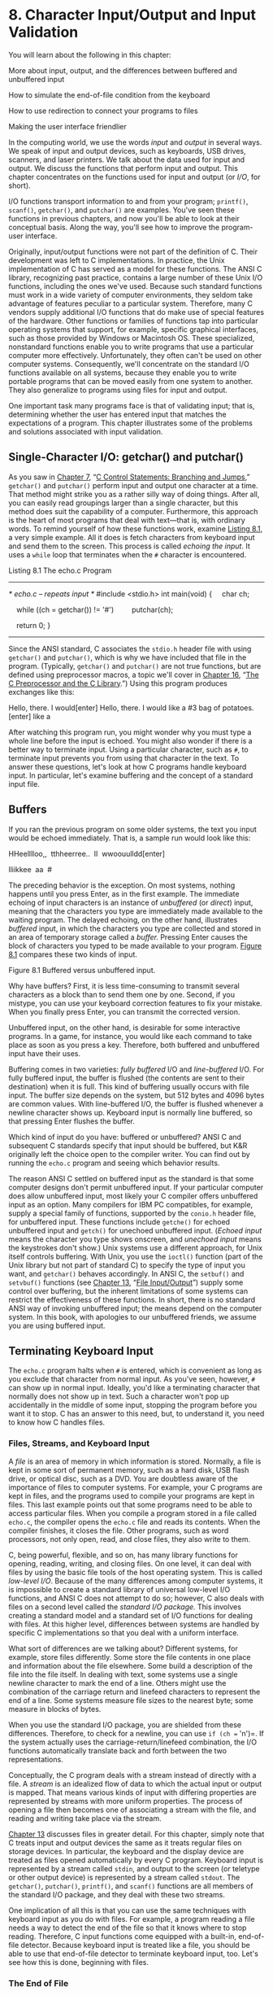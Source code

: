 * 8. Character Input/Output and Input Validation


You will learn about the following in this chapter:

[[file:graphics/squf.jpg]] More about input, output, and the differences between buffered and unbuffered input

[[file:graphics/squf.jpg]] How to simulate the end-of-file condition from the keyboard

[[file:graphics/squf.jpg]] How to use redirection to connect your programs to files

[[file:graphics/squf.jpg]] Making the user interface friendlier

In the computing world, we use the words /input/ and /output/ in several ways. We speak of input and output devices, such as keyboards, USB drives, scanners, and laser printers. We talk about the data used for input and output. We discuss the functions that perform input and output. This chapter concentrates on the functions used for input and output (or /I/O/, for short).

I/O functions transport information to and from your program; =printf()=, =scanf()=, =getchar()=, and =putchar()= are examples. You've seen these functions in previous chapters, and now you'll be able to look at their conceptual basis. Along the way, you'll see how to improve the program-user interface.

Originally, input/output functions were not part of the definition of C. Their development was left to C implementations. In practice, the Unix implementation of C has served as a model for these functions. The ANSI C library, recognizing past practice, contains a large number of these Unix I/O functions, including the ones we've used. Because such standard functions must work in a wide variety of computer environments, they seldom take advantage of features peculiar to a particular system. Therefore, many C vendors supply additional I/O functions that do make use of special features of the hardware. Other functions or families of functions tap into particular operating systems that support, for example, specific graphical interfaces, such as those provided by Windows or Macintosh OS. These specialized, nonstandard functions enable you to write programs that use a particular computer more effectively. Unfortunately, they often can't be used on other computer systems. Consequently, we'll concentrate on the standard I/O functions available on all systems, because they enable you to write portable programs that can be moved easily from one system to another. They also generalize to programs using files for input and output.

One important task many programs face is that of validating input; that is, determining whether the user has entered input that matches the expectations of a program. This chapter illustrates some of the problems and solutions associated with input validation.

** Single-Character I/O: getchar() and putchar()


As you saw in [[file:ch07.html#ch07][Chapter 7]], “[[file:ch07.html#ch07][C Control Statements: Branching and Jumps]],” =getchar()= and =putchar()= perform input and output one character at a time. That method might strike you as a rather silly way of doing things. After all, you can easily read groupings larger than a single character, but this method does suit the capability of a computer. Furthermore, this approach is the heart of most programs that deal with text---that is, with ordinary words. To remind yourself of how these functions work, examine [[file:ch08.html#ch08lis01][Listing 8.1]], a very simple example. All it does is fetch characters from keyboard input and send them to the screen. This process is called /echoing the input/. It uses a =while= loop that terminates when the =#= character is encountered.

Listing 8.1 The echo.c Program



--------------

/* echo.c -- repeats input */
#include <stdio.h>
int main(void)
{
    char ch;

    while ((ch = getchar()) != '#')
        putchar(ch);

    return 0;
}

--------------

Since the ANSI standard, C associates the =stdio.h= header file with using =getchar()= and =putchar()=, which is why we have included that file in the program. (Typically, =getchar()= and =putchar()= are not true functions, but are defined using preprocessor macros, a topic we'll cover in [[file:ch16.html#ch16][Chapter 16]], “[[file:ch16.html#ch16][The C Preprocessor and the C Library]].”) Using this program produces exchanges like this:



Hello, there. I would[enter]
Hello, there. I would
like a #3 bag of potatoes.[enter]
like a

After watching this program run, you might wonder why you must type a whole line before the input is echoed. You might also wonder if there is a better way to terminate input. Using a particular character, such as =#=, to terminate input prevents you from using that character in the text. To answer these questions, let's look at how C programs handle keyboard input. In particular, let's examine buffering and the concept of a standard input file.

** Buffers


If you ran the previous program on some older systems, the text you input would be echoed immediately. That is, a sample run would look like this:



HHeelllloo,,  tthheerree..  II  wwoouulldd[enter]

lliikkee  aa  #

The preceding behavior is the exception. On most systems, nothing happens until you press Enter, as in the first example. The immediate echoing of input characters is an instance of /unbuffered/ (or /direct/) input, meaning that the characters you type are immediately made available to the waiting program. The delayed echoing, on the other hand, illustrates /buffered/ input, in which the characters you type are collected and stored in an area of temporary storage called a /buffer./ Pressing Enter causes the block of characters you typed to be made available to your program. [[file:ch08.html#ch08fig01][Figure 8.1]] compares these two kinds of input.

[[file:graphics/08fig01.jpg]]
Figure 8.1 Buffered versus unbuffered input.

Why have buffers? First, it is less time-consuming to transmit several characters as a block than to send them one by one. Second, if you mistype, you can use your keyboard correction features to fix your mistake. When you finally press Enter, you can transmit the corrected version.

Unbuffered input, on the other hand, is desirable for some interactive programs. In a game, for instance, you would like each command to take place as soon as you press a key. Therefore, both buffered and unbuffered input have their uses.

Buffering comes in two varieties: /fully buffered/ I/O and /line-buffered/ I/O. For fully buffered input, the buffer is flushed (the contents are sent to their destination) when it is full. This kind of buffering usually occurs with file input. The buffer size depends on the system, but 512 bytes and 4096 bytes are common values. With line-buffered I/O, the buffer is flushed whenever a newline character shows up. Keyboard input is normally line buffered, so that pressing Enter flushes the buffer.

Which kind of input do you have: buffered or unbuffered? ANSI C and subsequent C standards specify that input should be buffered, but K&R originally left the choice open to the compiler writer. You can find out by running the =echo.c= program and seeing which behavior results.

The reason ANSI C settled on buffered input as the standard is that some computer designs don't permit unbuffered input. If your particular computer does allow unbuffered input, most likely your C compiler offers unbuffered input as an option. Many compilers for IBM PC compatibles, for example, supply a special family of functions, supported by the =conio.h= header file, for unbuffered input. These functions include =getche()= for echoed unbuffered input and =getch()= for unechoed unbuffered input. (/Echoed input/ means the character you type shows onscreen, and /unechoed input/ means the keystrokes don't show.) Unix systems use a different approach, for Unix itself controls buffering. With Unix, you use the =ioctl()= function (part of the Unix library but not part of standard C) to specify the type of input you want, and =getchar()= behaves accordingly. In ANSI C, the =setbuf()= and =setvbuf()= functions (see [[file:ch13.html#ch13][Chapter 13]], “[[file:ch13.html#ch13][File Input/Output]]”) supply some control over buffering, but the inherent limitations of some systems can restrict the effectiveness of these functions. In short, there is no standard ANSI way of invoking unbuffered input; the means depend on the computer system. In this book, with apologies to our unbuffered friends, we assume you are using buffered input.

** Terminating Keyboard Input


The =echo.c= program halts when =#= is entered, which is convenient as long as you exclude that character from normal input. As you've seen, however, =#= can show up in normal input. Ideally, you'd like a terminating character that normally does not show up in text. Such a character won't pop up accidentally in the middle of some input, stopping the program before you want it to stop. C has an answer to this need, but, to understand it, you need to know how C handles files.

*** Files, Streams, and Keyboard Input


A /file/ is an area of memory in which information is stored. Normally, a file is kept in some sort of permanent memory, such as a hard disk, USB flash drive, or optical disc, such as a DVD. You are doubtless aware of the importance of files to computer systems. For example, your C programs are kept in files, and the programs used to compile your programs are kept in files. This last example points out that some programs need to be able to access particular files. When you compile a program stored in a file called =echo.c=, the compiler opens the =echo.c= file and reads its contents. When the compiler finishes, it closes the file. Other programs, such as word processors, not only open, read, and close files, they also write to them.

C, being powerful, flexible, and so on, has many library functions for opening, reading, writing, and closing files. On one level, it can deal with files by using the basic file tools of the host operating system. This is called /low-level I/O/. Because of the many differences among computer systems, it is impossible to create a standard library of universal low-level I/O functions, and ANSI C does not attempt to do so; however, C also deals with files on a second level called the /standard I/O package./ This involves creating a standard model and a standard set of I/O functions for dealing with files. At this higher level, differences between systems are handled by specific C implementations so that you deal with a uniform interface.

What sort of differences are we talking about? Different systems, for example, store files differently. Some store the file contents in one place and information about the file elsewhere. Some build a description of the file into the file itself. In dealing with text, some systems use a single newline character to mark the end of a line. Others might use the combination of the carriage return and linefeed characters to represent the end of a line. Some systems measure file sizes to the nearest byte; some measure in blocks of bytes.

When you use the standard I/O package, you are shielded from these differences. Therefore, to check for a newline, you can use =if (ch == 'n')=. If the system actually uses the carriage-return/linefeed combination, the I/O functions automatically translate back and forth between the two representations.

Conceptually, the C program deals with a stream instead of directly with a file. A /stream/ is an idealized flow of data to which the actual input or output is mapped. That means various kinds of input with differing properties are represented by streams with more uniform properties. The process of opening a file then becomes one of associating a stream with the file, and reading and writing take place via the stream.

[[file:ch13.html#ch13][Chapter 13]] discusses files in greater detail. For this chapter, simply note that C treats input and output devices the same as it treats regular files on storage devices. In particular, the keyboard and the display device are treated as files opened automatically by every C program. Keyboard input is represented by a stream called =stdin=, and output to the screen (or teletype or other output device) is represented by a stream called =stdout=. The =getchar()=, =putchar()=, =printf()=, and =scanf()= functions are all members of the standard I/O package, and they deal with these two streams.

One implication of all this is that you can use the same techniques with keyboard input as you do with files. For example, a program reading a file needs a way to detect the end of the file so that it knows where to stop reading. Therefore, C input functions come equipped with a built-in, end-of-file detector. Because keyboard input is treated like a file, you should be able to use that end-of-file detector to terminate keyboard input, too. Let's see how this is done, beginning with files.

*** The End of File


A computer operating system needs some way to tell where each file begins and ends. One method to detect the end of a file is to place a special character in the file to mark the end. This is the method once used, for example, in CP/M, IBM-DOS, and MS-DOS text files. Today, these operating systems may use an embedded Ctrl+Z character to mark the ends of files. At one time, this was the sole means these operating systems used, but there are other options now, such as keeping track of the file size. So a modern text file may or may not have an embedded Ctrl+Z, but if it does, the operating system will treat it as an end-of-file marker. [[file:ch08.html#ch08fig02][Figure 8.2]] illustrates this approach.

[[file:graphics/08fig02.jpg]]
Figure 8.2 A file with an end-of-file marker.

A second approach is for the operating system to store information on the size of the file. If a file has 3000 bytes and a program has read 3000 bytes, the program has reached the end. MS-DOS and its relatives use this approach for binary files because this method allows the files to hold all characters, including Ctrl+Z. Newer versions of DOS also use this approach for text files. Unix uses this approach for all files.

C handles this variety of methods by having the =getchar()= function return a special value when the end of a file is reached, regardless of how the operating system actually detects the end of file. The name given to this value is =EOF= (end of file). Therefore, the return value for =getchar()= when it detects an end of file is =EOF=. The =scanf()= function also returns =EOF= on detecting the end of a file. Typically, =EOF= is defined in the =stdio.h= file as follows:

#define EOF (-1)

Why =-1=? Normally, =getchar()= returns a value in the range =0= through =127=, because those are values corresponding to the standard character set, but it might return values from =0= through =255= if the system recognizes an extended character set. In either case, the value =-1= does not correspond to any character, so it can be used to signal the end of a file.

Some systems may define =EOF= to be a value other than =-1=, but the definition is always different from a return value produced by a legitimate input character. If you include the =stdio.h= file and use the =EOF= symbol, you don't have to worry about the numeric definition. The important point is that =EOF= represents a value that signals the end of a file was detected; it is not a symbol actually found in the file.

Okay, how can you use =EOF= in a program? Compare the return value of =getchar()= with =EOF=. If they are different, you have not yet reached the end of a file. In other words, you can use an expression like this:

while ((ch = getchar()) != EOF)

What if you are reading keyboard input and not a file? Most systems (but not all) have a way to simulate an end-of-file condition from the keyboard. Knowing that, you can rewrite the basic read and echo program, as shown in [[file:ch08.html#ch08lis02][Listing 8.2]].

Listing 8.2 The echo_eof.c Program



--------------

/* echo_eof.c -- repeats input to end of file */
#include <stdio.h>
int main(void)
{
    int ch;

    while ((ch = getchar()) != EOF)
        putchar(ch);

    return 0;
}

--------------

Note these points:

[[file:graphics/squf.jpg]] You don't have to define =EOF= because =stdio.h= takes care of that.

[[file:graphics/squf.jpg]] You don't have to worry about the actual value of =EOF=, because the =#define= statement in =stdio.h= enables you to use the symbolic representation =EOF=. You shouldn't write code that assumes =EOF= has a particular value.

[[file:graphics/squf.jpg]] The variable =ch= is changed from type =char= to type =int= because =char= variables may be represented by unsigned integers in the range =0= to =255=, but =EOF= may have the numeric value =-1=. That is an impossible value for an unsigned =char= variable, but not for an =int=. Fortunately, =getchar()= is actually type =int= itself, so it can read the =EOF= character. Implementations that use a signed =char= type may get by with declaring =ch= as type =char=, but it is better to use the more general form.

[[file:graphics/squf.jpg]] The fact that =getchar()= is type =int= is why some compilers warn of possible data loss if you assign the =getchar()= return value to a type =char= variable.

[[file:graphics/squf.jpg]] The fact that =ch= is an integer doesn't faze =putchar()=. It still prints the character equivalent.

[[file:graphics/squf.jpg]] To use this program on keyboard input, you need a way to type the =EOF= character. No, you can't just type the letters /E O F/, and you can't just type =–1=. (Typing =-1= would transmit two characters: a hyphen and the digit 1.) Instead, you have to find out what your system requires. On most Unix and Linux systems, for example, pressing Ctrl+D at the /beginning/ of a line causes the end-of-file signal to be transmitted. Many micro-computing systems recognize Ctrl+Z at the beginning of a line as an end-of-file signal; some interpret a Ctrl+Z anywhere as an end-of-file signal.

Here is a buffered example of running =echo_eof.c= on a Unix system:



She walks in beauty, like the night
She walks in beauty, like the night
  Of cloudless climes and starry skies...
  Of cloudless climes and starry skies...
                      Lord Byron
                      Lord Byron
[Ctrl+D]

Each time you press Enter, the characters stored in the buffer are processed, and a copy of the line is printed. This continues until you simulate the end of file, Unix-style. On a PC, you would press Ctrl+Z instead.

Let's stop for a moment and think about the possibilities for =echo_eof.c=. It copies onto the screen whatever input you feed it. Suppose you could somehow feed a file to it. Then it would print the contents of the file onscreen, stopping when it reached the end of the file, on finding an =EOF= signal. Suppose, instead, that you could find a way to direct the program's output to a file. Then you could enter data from the keyboard and use =echo_eof.c= to store what you type in a file. Suppose you could do both simultaneously: Direct input from one file into =echo_eof.c= and send the output to another file. Then you could use =echo_eof.c= to copy files. This little program has the potential to look at the contents of files, to create new files, and to make copies of files---pretty good for such a short program! The key is to control the flow of input and output, and that is the next topic.

--------------

Note: Simulated =EOF= and Graphical Interfaces

The concept of simulated =EOF= arose in a command-line environment using a text interface. In such an environment, the user interacts with a program through keystrokes, and the operating system generates the =EOF= signal. Some practices don't translate particularly well to graphical interfaces, such as Windows and the Macintosh, with more complex user interfaces that incorporate mouse movement and button clicks. The program behavior on encountering a simulated EOF depends on the compiler and project type. For example, a Ctrl+Z may terminate input or it may terminate the entire program, depending on the particular settings.

--------------

** Redirection and Files


Input and output involve functions, data, and devices. Consider, for instance, the =echo_eof.c= program. It uses the input function =getchar()=. The input device (we have assumed) is a keyboard, and the input data stream consists of individual characters. Suppose you want to keep the same input function and the same kind of data, but want to change where the program looks for data. A good question to ask is, “How does a program know where to look for its input?”

By default, a C program using the standard I/O package looks to the standard input as its source for input. This is the stream identified earlier as =stdin=. It is whatever has been set up as the usual way for reading data into the computer. It could be an old-fashioned device, such as magnetic tape, punched cards, or a teletype, or (as we will continue to assume) your keyboard, or some upcoming technology, such as voice input. A modern computer is a suggestible tool, however, and you can influence it to look elsewhere for input. In particular, you can tell a program to seek its input from a file instead of from a keyboard.

There are two ways to get a program to work with files. One way is to explicitly use special functions that open files, close files, read files, write in files, and so forth. That method we'll save for [[file:ch13.html#ch13][Chapter 13]]. The second way is to use a program designed to work with a keyboard and screen, but to /redirect/ input and output along different channels---to and from files, for example. In other words, you reassign the =stdin= stream to a file. The =getchar()= program continues to get its data from the stream, not really caring from where the stream gets its data. This approach (redirection) is more limited in some respects than the first, but it is much simpler to use, and it allows you to gain familiarity with common file-processing techniques.

One major problem with redirection is that it is associated with the operating system, not C. However, the many C environments, including Unix, Linux, and the Windows Command-Prompt mode, feature redirection, and some C implementations simulate it on systems lacking the feature. Apple OS X runs on top of Unix, and you can use the Unix command-line mode by starting the Terminal application. We'll look at the Unix, Linux, and Windows versions or redirection.

*** Unix, Linux, and Windows Command Prompt Redirection


Unix (when run in command-line mode), Linux (ditto), and the Windows Command Prompt (which mimics the old DOS command-line environment) enable you to redirect both input and output. Redirecting input enables your program to use a file instead of the keyboard for input, and redirecting output enables it to use a file instead of the screen for output.

**** Redirecting Input


Suppose you have compiled the =echo_eof.c= program and placed the executable version in a file called =echo_eof= (or =echo_eof.exe= on a Windows system). To run the program, type the executable file's name:

echo_eof

The program runs as described earlier, taking its input from the keyboard. Now suppose you want to use the program on a text file called =words=. A /text file/ is one containing text---that is, data stored as human-readable characters. It could be an essay or a program in C, for example. A file containing machine language instructions, such as the file holding the executable version of a program, is not a text file. Because the program works with characters, it should be used with text files. All you need to do is enter this command instead of the previous one:

echo_eof < words

The =<= symbol is a Unix and Linux and DOS/Windows redirection operator. It causes the =words= file to be associated with the =stdin= stream, channeling the file contents into the =echo_eof= program. The =echo_eof= program itself doesn't know (or care) that the input is coming from a file instead of the keyboard. All it knows is that a stream of characters is being fed to it, so it reads them and prints them one character at a time until the end of file shows up. Because C puts files and I/O devices on the same footing, the file is now the I/O /device/. Try it!

--------------

Note: Redirection Sidelights

With Unix, Linux, and Windows Command Prompt, the spaces on either side of the =<= are optional. Some systems, such as AmigaDOS (for those who still play in the good old days), support redirection but don't allow a space between the redirection symbol and the filename.

--------------

Here is a sample run for one particular =words= file; the =$= is one of the standard Unix and Linux prompts. On a Windows/DOS system, you would see the DOS prompt, perhaps an =A>= or =C>=.



$ echo_eof < words
The world is too much with us: late and soon,
Getting and spending, we lay waste our powers:
Little we see in Nature that is ours;
We have given our hearts away, a sordid boon!
$

Well, that time we got our words' worth.

**** Redirecting Output


Now suppose you want to have =echo_eof= send your keyboard input to a file called =mywords=. Then you can enter the following and begin typing:

echo_eof > mywords

The =>= is a second redirection operator. It causes a new file called =mywords= to be created for your use, and then it redirects the output of =echo_eof= (that is, a copy of the characters you type) to that file. The redirection reassigns =stdout= from the display device (your screen) to the =mywords= file instead. If you already have a file with the name =mywords=, normally it would be erased and then replaced by the new one. (Many operating systems, however, give you the option of protecting existing files by making them read-only.) All that appears on your screen are the letters as you type them, and the copies go to the file instead. To end the program, press Ctrl+D (Unix) or Ctrl+Z (DOS) at the beginning of a line. Try it. If you can't think of anything to type, just imitate the next example. In it, we use the =$= Unix prompt. Remember to end each line by pressing Enter to send the buffer contents to the program.



$ echo_eof > mywords
You should have no problem recalling which redirection
operator does what. Just remember that each operator points
in the direction the information flows. Think of it as
a funnel.
[Ctrl+D]
$

After the Ctrl+D or Ctrl+Z is processed, the program terminates and your system prompt returns. Did the program work? The Unix =ls= command or Windows Command Prompt =dir= command, which lists filenames, should show you that the file =mywords= now exists. You can use the Unix and Linux =cat= or DOS =type= command to check the contents, or you can use =echo_eof= again, this time redirecting the file to the program:



$ echo_eof < mywords
You should have no problem recalling which redirection
operator does what. Just remember that each operator points
in the direction the information flows. Think of it as a
funnel.
$

**** Combined Redirection


Now suppose you want to make a copy of the file =mywords= and call it =savewords=. Just issue this next command,



echo_eof < mywords > savewords

and the deed is done. The following command would have worked as well, because the order of redirection operations doesn't matter:



echo_eof > savewords < mywords

Beware: Don't use the same file for both input and output to the same command.



echo_eof < mywords > mywords....<--WRONG

The reason is that => mywords= causes the original =mywords= to be truncated to zero length before it is ever used as input.

In brief, here are the rules governing the use of the two redirection operators (=<= and =>=) with Unix, Linux, or Windows/DOS:

[[file:graphics/squf.jpg]] A redirection operator connects an /executable/ program (including standard operating system commands) with a data file. It cannot be used to connect one data file to another, nor can it be used to connect one program to another program.

[[file:graphics/squf.jpg]] Input cannot be taken from more than one file, nor can output be directed to more than one file by using these operators.

[[file:graphics/squf.jpg]] Normally, spaces between the names and operators are optional, except occasionally when some characters with special meaning to the Unix shell or Linux shell or the Windows Command Prompt mode are used. We could, for example, have used =echo_eof<words=.

You have already seen several proper examples. Here are some wrong examples, with =addup= and =count= as executable programs and =fish= and =beets= as text files:

[[file:graphics/310tab01.jpg]]

Unix, Linux, and Windows/DOS also feature the =>>= operator, which enables you to add data to the end of an existing file, and the pipe operator (=|=), which enables you to connect the output of one program to the input of a second program. See a Unix book, such as /UNIX Primer Plus, Third Edition/ (Wilson, Pierce, and Wessler; Sams Publishing), for more information on all these operators.

**** Comments


Redirection enables you to use keyboard-input programs with files. For this to work, the program has to test for the end of file. For example, [[file:ch07.html#ch07][Chapter 7]] presents a word-counting program that counts words up to the first =|= character. Change =ch= from type =char= to type =int=, and replace ='|'= with =EOF= in the loop test, and you can use the program to count words in text files.

Redirection is a command-line concept, because you indicate it by typing special symbols on the command line. If you are not using a command-line environment, you might still be able to try the technique. First, some integrated environments have menu options that let you indicate redirection. Second, for Windows systems, you can open the Command Prompt window and run the executable file from the command line. Microsoft Visual Studio, by default, puts the executable file in a subfolder, called =Debug=, of the project folder. The filename will have the same base name as the project name and use the =.exe= extension. By default Xcode also names the executable file after the project name and places it in a Debug folder. You can run the executable from the Terminal utility, which runs a version of Unix. However, if you use Terminal, it's probably simpler to use one of the command-line compilers (GCC or Clang) that can be downloaded from Apple.

If redirection doesn't work for you, you can try having the program open a file directly. [[file:ch08.html#ch08lis03][Listing 8.3]] shows an example with minimal explanation. You'll have to wait until [[file:ch13.html#ch13][Chapter 13]] for the details. The file to be read should be in the same directory as the executable file.

Listing 8.3 The file_eof.c Program



--------------

// file_eof.c --open a file and display it
#include <stdio.h>
#include <stdlib.h>  // for exit()
int main()
{
    int ch;
    FILE * fp;
    char fname[50];         // to hold the file name

    printf("Enter the name of the file: ");
    scanf("%s", fname);
    fp = fopen(fname, "r"); // open file for reading
    if (fp == NULL)         // attempt failed
    {
        printf("Failed to open file. Byen");
        exit(1);            // quit program
    }
// getc(fp) gets a character from the open file
    while ((ch = getc(fp)) != EOF)
        putchar(ch);
    fclose(fp);             // close the file

    return 0;
}

--------------

--------------

Summary: How to Redirect Input and Output

With most C systems, you can use redirection, either for all programs through the operating system or else just for C programs, courtesy of the C compiler. In the following, let =prog= be the name of the executable program and let =file1= and =file2= be names of files.

*Redirecting Output to a File: >*

prog >file1

*Redirecting Input from a File:* <

prog <file2

*Combined Redirection:*

prog <file2 >file1
prog >file1 <file2

Both forms use =file2= for input and =file1= for output.

*Spacing:*

Some systems require a space to the left of the redirection operator and no space to the right. Other systems (Unix, for example) accept either spaces or no spaces on either side.

--------------

** Creating a Friendlier User Interface


Most of us have on occasion written programs that are awkward to use. Fortunately, C gives you the tools to make input a smoother, more pleasant process. Unfortunately, learning these tools could, at first, lead to new problems. The goal in this section is to guide you through some of these problems to a friendlier user interface, one that eases interactive data entry and smoothes over the effects of faulty input.

*** Working with Buffered Input


Buffered input is often a convenience to the user, providing an opportunity to edit input before sending it on to a program, but it can be bothersome to the programmer when character input is used. The problem, as you've seen in some earlier examples, is that buffered input requires you to press the Enter key to transmit your input. This act also transmits a newline character that the program must handle. Let's examine this and other problems with a guessing program. You pick a number, and the program tries to guess it. The program uses a plodding method, but we are concentrating on I/O, not algorithms. See [[file:ch08.html#ch08lis04][Listing 8.4]] for the starting version of the program, one that will need further work.

Listing 8.4 The guess.c Program



--------------

/* guess.c -- an inefficient and faulty number-guesser */
#include <stdio.h>
int main(void)
{
    int guess = 1;

    printf("Pick an integer from 1 to 100. I will try to guess ");
    printf("it.nRespond with a y if my guess is right and with");
    printf("nan n if it is wrong.n");
    printf("Uh...is your number %d?n", guess);
    while (getchar() != 'y')      /* get response, compare to y */
        printf("Well, then, is it %d?n", ++guess);
    printf("I knew I could do it!n");

    return 0;
}

--------------

Here's a sample run:



Pick an integer from 1 to 100. I will try to guess it.
Respond with a y if my guess is right and with
an n if it is wrong.
Uh...is your number 1?
n
Well, then, is it 2?
Well, then, is it 3?
n
Well, then, is it 4?
Well, then, is it 5?
y
I knew I could do it!

Out of consideration for the program's pathetic guessing algorithm, we chose a small number. Note that the program makes two guesses every time you enter =n=. What's happening is that the program reads the =n= response as a denial that the number is 1 and then reads the newline character as a denial that the number is 2.

One solution is to use a =while= loop to discard the rest of the input line, including the newline character. This has the additional merit of treating responses such as =no= and =no way= the same as a simple =n=. The version in [[file:ch08.html#ch08lis04][Listing 8.4]] treats =no= as two responses. Here is a revised loop that fixes the problem:



while (getchar() != 'y')   /* get response, compare to y */
{
    printf("Well, then, is it %d?n", ++guess);
    while (getchar() != 'n')
        continue;          /* skip rest of input line    */
}

Using this loop produces responses such as the following:



Pick an integer from 1 to 100. I will try to guess it.
Respond with a y if my guess is right and with
an n if it is wrong.
Uh...is your number 1?
n
Well, then, is it 2?
no
Well, then, is it 3?
no sir
Well, then, is it 4?
forget it
Well, then, is it 5?
y
I knew I could do it!

That takes care of the problems with the newline character. However, as a purist, you might not like =f= being treated as meaning the same as =n=. To eliminate that defect, you can use an =if= statement to screen out other responses. First, add a =char= variable to store the response:

char response;

Then change the loop to this:



while ((response = getchar()) != 'y')     /* get response */
{
   if (response == 'n')
      printf("Well, then, is it %d?n", ++guess);
   else
      printf("Sorry, I understand only y or n.n");
   while (getchar() != 'n')
      continue;                 /* skip rest of input line */
}

Now the program's response looks like this:



Pick an integer from 1 to 100. I will try to guess it.
Respond with a y if my guess is right and with
an n if it is wrong.
Uh...is your number 1?
n
Well, then, is it 2?
no
Well, then, is it 3?
no sir
Well, then, is it 4?
forget it
Sorry, I understand only y or n.
n
Well, then, is it 5?
y
I knew I could do it!

When you write interactive programs, you should try to anticipate ways in which users might fail to follow instructions. Then you should design your program to handle user failures gracefully. Tell them when they are wrong, and give them another chance.

You should, of course, provide clear instructions to the user, but no matter how clear you make them, someone will always misinterpret them and then blame you for poor instructions.

*** Mixing Numeric and Character Input


Suppose your program requires both character input using =getchar()= and numeric input using =scanf()=. Each of these functions does its job well, but the two don't mix together well. That's because =getchar()= reads every character, including spaces, tabs, and newlines, whereas =scanf()=, when reading numbers, skips over spaces, tabs, and newlines.

To illustrate the sort of problem this causes, [[file:ch08.html#ch08lis05][Listing 8.5]] presents a program that reads in a character and two numbers as input. It then prints the character using the number of rows and columns specified in the input.

Listing 8.5 The showchar1.c Program



--------------

/* showchar1.c -- program with a BIG I/O problem */
#include <stdio.h>
void display(char cr, int lines, int width);
int main(void)
{
    int ch;             /* character to be printed    */
    int rows, cols;     /* number of rows and columns */
    printf("Enter a character and two integers:n");
    while ((ch = getchar()) != 'n')
    {
        scanf("%d %d", &rows, &cols);
        display(ch, rows, cols);
        printf("Enter another character and two integers;n");
        printf("Enter a newline to quit.n");
    }
    printf("Bye.n");

    return 0;
}

void display(char cr, int lines, int width)
{
    int row, col;

    for (row = 1; row <= lines; row++)
    {
        for (col = 1; col <= width; col++)
            putchar(cr);
        putchar('n');  /* end line and start a new one */
    }
}

--------------

Note that the program reads a character as type =int= to enable the =EOF= test. However, it passes the character as type =char= to the =display()= function. Because =char= is smaller than =int=, some compilers will warn about the conversion. In this case, you can ignore the warning. Or you can eliminate the warning by using a typecast:

display(char(ch), rows, cols);

The program is set up so that =main()= gets the data and the =display()= function does the printing. Let's look at a sample run to see what the problem is:



Enter a character and two integers:
c 2 3
ccc
ccc
Enter another character and two integers;
Enter a newline to quit.
Bye.

The program starts off fine. Enter =c 2 3=, and it prints two rows of three /c/ characters, as expected. Then the program prompts you to enter a second set of data and quits before you have a chance to respond! What's wrong? It's that newline character again, this time the one immediately following the =3= on the first input line. The =scanf()= function leaves it in the input queue. Unlike =scanf()=, =getchar()= doesn't skip over newline characters, so this newline character is read by =getchar()= during the next cycle of the loop before you have a chance to enter anything else. Then it's assigned to =ch=, and =ch= being the newline character is the condition that terminates the loop.

To clear up this problem, the program has to skip over any newlines or spaces between the last number typed for one cycle of input and the character typed at the beginning of the next line. Also, it would be nice if the program could be terminated at the =scanf()= stage in addition to the =getchar()= test. The next version, shown in [[file:ch08.html#ch08lis06][Listing 8.6]], accomplishes this.

Listing 8.6 The showchar2.c Program



--------------

/* showchar2.c -- prints characters in rows and columns */
#include <stdio.h>
void display(char cr, int lines, int width);
int main(void)
{
    int ch;             /* character to be printed      */
    int rows, cols;     /* number of rows and columns   */

    printf("Enter a character and two integers:n");
    while ((ch = getchar()) != 'n')
    {
        if (scanf("%d %d",&rows, &cols) != 2)
            break;
        display(ch, rows, cols);
        while (getchar() !=  'n')
            continue;
        printf("Enter another character and two integers;n");
        printf("Enter a newline to quit.n");
    }
    printf("Bye.n");

    return 0;
}

void display(char cr, int lines, int width)
{
    int row, col;

    for (row = 1; row <= lines; row++)
    {
        for (col = 1; col <= width; col++)
            putchar(cr);
        putchar('n');  /* end line and start a new one */
    }
}

--------------

The =while= statement causes the program to dispose of all characters following the =scanf()= input, including the newline. This prepares the loop to read the first character at the beginning of the next line. This means you can enter data fairly freely:



Enter a character and two integers:
c 1 2
cc
Enter another character and two integers;
Enter a newline to quit.
! 3 6
!!!!!!
!!!!!!
!!!!!!
Enter another character and two integers;
Enter a newline to quit.

Bye.

By using an =if= statement with a =break=, we terminate the program if the return value of =scanf()= is not =2=. This occurs if one or both input values are not integers or if end-of-file is encountered.

** Input Validation


In practice, program users don't always follow instructions, and you can get a mismatch between what a program expects as input and what it actually gets. Such conditions can cause a program to fail. However, often you can anticipate likely input errors, and, with some extra programming effort, have a program detect and work around them.

Suppose, for instance, that you had a loop that processes nonnegative numbers. One kind of error the user can make is to enter a negative number. You can use a relational expression to test for that:



long n;
scanf("%ld", &n);      // get first value
while (n >= 0)        // detect out-of-range value
{
    // process n
    scanf("%ld", &n);  // get next value
}

Another potential pitfall is that the user might enter the wrong type of value, such as the character =q=. One way to detect this kind of misuse is to check the return value of =scanf()=. This function, as you'll recall, returns the number of items it successfully reads; therefore, the expression

scanf("%ld", &n) == 1

is true only if the user inputs an integer. This suggests the following revision of the code:



long n;
while (scanf("%ld", &n) == 1 && n >= 0)
{
    // process n
}

In words, the =while= loop condition is “while input is an integer and the integer is positive.”

The last example terminates input if the user enters the wrong type of value. You can, however, choose to make the program a little more user friendly and give the user the opportunity to try to enter the correct type of value. In that case, you need to dispose of the input that caused =scanf()= to fail in the first place, for =scanf()= leaves the bad input in the input queue. Here, the fact that input really is a stream of characters comes in handy, because you can use =getchar()= to read the input character-by-character. You could even incorporate all these ideas into a function such as the following:



long get_long(void)
{
    long input;
    char ch;

    while (scanf("%ld", &input) != 1)
    {
        while ((ch = getchar()) != 'n')
            putchar(ch);  // dispose of bad input
        printf(" is not an integer.nPlease enter an ");
        printf("integer value, such as 25, -178, or 3: ");
    }

    return input;
}

This function attempts to read an =int= value into the variable =input=. If it fails to do so, the function enters the body of the outer =while= loop. The inner =while= loop then reads the offending input character-by-character. Note that this function chooses to discard all the remaining input on the line. Other possible choices are to discard just the next character or word. Then the function prompts the user to try again. The outer loop keeps going until the user successfully enters an integer, causing =scanf()= to return the value =1=.

After the user clears the hurdle of entering integers, the program can check to see whether the values are valid. Consider an example that requires the user to enter a lower limit and an upper limit defining a range of values. In this case, you probably would want the program to check that the first value isn't greater than the second (usually ranges assume that the first value is the smaller one). It may also need to check that the values are within acceptable limits. For example, the archive search may not work with year values less than 1958 or greater than 2014. This checking, too, can be accomplished with a function.

Here's one possibility; the following function assumes that the =stdbool.h= header file has been included. If you don't have =_Bool= on your system, you can substitute =int= for =bool=, =1= for =true=, and =0= for =false=. Note that the function returns =true= if the input is invalid; hence the name =bad_limits()=:



bool bad_limits(long begin, long end,
                long low, long high)
{
    bool not_good = false;

    if (begin > end)
    {
        printf("%ld isn't smaller than %ld.n", begin, end);
        not_good = true;
    }
    if (begin < low || end < low)
    {
        printf("Values must be %ld or greater.n", low);
        not_good = true;
    }
    if (begin > high || end > high)
    {
        printf("Values must be %ld or less.n", high);
        not_good = true;
    }

    return not_good;
}

[[file:ch08.html#ch08lis07][Listing 8.7]] uses these two functions to feed integers to an arithmetic function that calculates the sum of the squares of all the integers in a specified range. The program limits the upper and lower bounds of the range to 1000 and −1000, respectively.

Listing 8.7 The checking.c Program



--------------

// checking.c -- validating input
#include <stdio.h>
#include <stdbool.h>
// validate that input is an integer
long get_long(void);
// validate that range limits are valid
bool bad_limits(long begin, long end,
                long low, long high);
// calculate the sum of the squares of the integers
// a through b
double sum_squares(long a, long b);
int main(void)
{
    const long MIN = -10000000L;  // lower limit to range
    const long MAX = +10000000L;  // upper limit to range
    long start;                   // start of range
    long stop;                    // end of range
    double answer;

    printf("This program computes the sum of the squares of "
           "integers in a range.nThe lower bound should not "
           "be less than -10000000 andnthe upper bound "
           "should not be more than +10000000.nEnter the "
           "limits (enter 0 for both limits to quit):n"
           "lower limit: ");
    start = get_long();
    printf("upper limit: ");
    stop = get_long();
    while (start !=0 || stop != 0)
    {
        if (bad_limits(start, stop, MIN, MAX))
            printf("Please try again.n");
        else
        {
            answer = sum_squares(start, stop);
            printf("The sum of the squares of the integers ");
            printf("from %ld to %ld is %gn",
                    start, stop, answer);
        }
        printf("Enter the limits (enter 0 for both "
               "limits to quit):n");
        printf("lower limit: ");
        start = get_long();
        printf("upper limit: ");
        stop = get_long();
    }
    printf("Done.n");

    return 0;
}

long get_long(void)
{
    long input;
    char ch;

    while (scanf("%ld", &input) != 1)
    {
        while ((ch = getchar()) != 'n')
            putchar(ch);  // dispose of bad input
        printf(" is not an integer.nPlease enter an ");
        printf("integer value, such as 25, -178, or 3: ");
    }

    return input;
}

double sum_squares(long a, long b)
{
    double total = 0;
    long i;

    for (i = a; i <= b; i++)
        total += (double)i * (double)i;

    return total;
}

bool bad_limits(long begin, long end,
                long low, long high)
{
    bool not_good = false;

    if (begin > end)
    {
        printf("%ld isn't smaller than %ld.n", begin, end);
        not_good = true;
    }
    if (begin < low || end < low)
    {
        printf("Values must be %ld or greater.n", low);
        not_good = true;
    }
    if (begin > high || end > high)
    {
        printf("Values must be %ld or less.n", high);
        not_good = true;
    }

    return not_good;
}

--------------

Here's a sample run:



This program computes the sum of the squares of integers in a range.
The lower bound should not be less than -10000000 and
the upper bound should not be more than +10000000.
Enter the limits (enter 0 for both limits to quit):
lower limit: low
low is not an integer.
Please enter an integer value, such as 25, -178, or 3: 3
upper limit: a big number
a big number is not an integer.
Please enter an integer value, such as 25, -178, or 3: 12
The sum of the squares of the integers from 3 to 12 is 645
Enter the limits (enter 0 for both limits to quit):
lower limit: 80
upper limit: 10
80 isn't smaller than 10.
Please try again.
Enter the limits (enter 0 for both limits to quit):
lower limit: 0
upper limit: 0
Done.

*** Analyzing the Program


The computational core (the function =sum_squares()=) of the =checking.c= program is short, but the input validation support makes it more involved than the examples we have given before. Let's look at some of its elements, first focusing on overall program structure.

We've followed a modular approach, using separate functions (modules) to verify input and to manage the display. The larger a program is, the more vital it is to use modular programming.

The =main()= function manages the flow, delegating tasks to the other functions. It uses =get_long()= to obtain values, a =while= loop to process them, the =badlimits()= function to check for valid values, and the =sum_squares()= function to do the actual calculation:



start = get_long();
printf("upper limit: ");
stop = get_long();
while (start !=0 || stop != 0)
{
    if (bad_limits(start, stop, MIN, MAX))
        printf("Please try again.n");
    else
    {
        answer = sum_squares(start, stop);
        printf("The sum of the squares of the integers ");
        printf("from %ld to %ld is %gn", start, stop, answer);
    }
    printf("Enter the limits (enter 0 for both "
           "limits to quit):n");
    printf("lower limit: ");
    start = get_long();
    printf("upper limit: ");
    stop = get_long();
}

*** The Input Stream and Numbers


When writing code to handle bad input, such as that used in [[file:ch08.html#ch08lis07][Listing 8.7]], you should have a clear picture of how C input works. Consider a line of input like the following:

is  28 12.4

To our eyes, it looks like a string of characters followed by an integer followed by a floating-point value. To a C program it looks like a stream of bytes. The first byte is the character code for the letter =i=, the second is the character code for the letter =s=, the third is the character code for the space character, the fourth is the character code for the digit =2=, and so on. So if =get_long()= encounters this line, which begins with a nondigit, the following code reads and discards the entire line, including the numbers, which just are other characters on the line:



while ((ch = getchar()) != 'n')
   putchar(ch);  // dispose of bad input

Although the input stream consists of characters, the =scanf()= function can convert them to a numeric value if you tell it to. For example, consider the following input:

42

If you use =scanf()= with a =%c= specifier, it will just read the =4= character and store it in a =char= variable. If you use the =%s= specifier, it will read two characters, the =4= character and the =2= character, and store them in a character string. If you use the =%d= specifier, =scanf()= reads the same two characters, but then proceeds to calculate that the integer value corresponding to them is 4 × 10 + 2, or 42. It then stores the integer binary representation of that value in an =int= variable. If you use an =%f= specifier, =scanf()= reads the two characters, calculates that they correspond to the numeric value 42.0, expresses that value in the internal floating-point representation, and stores the result in a =float= variable.

In short, input consists of characters, but =scanf()= can convert that input to an integer or floating-point value. Using a specifier such as =%d= or =%f= restricts the types of characters that are acceptable input, but =getchar()= and =scanf()= using =%c= accept any character.

** Menu Browsing


Many computer programs use menus as part of the user interface. Menus make programs easier for the user, but they do pose some problems for the programmer. Let's see what's involved.

A menu offers the user a choice of responses. Here's a hypothetical example:



Enter the letter of your choice:
a. advice           b. bell
c. count            q. quit

Ideally, the user then enters one of these choices, and the program acts on that choice. As a programmer, you want to make this process go smoothly. The first goal is for the program to work smoothly when the user follows instructions. The second goal is for the program to work smoothly when the user fails to follow instructions. As you might expect, the second goal is the more difficult because it's hard to anticipate all the possible mistreatment that might come your program's way.

Modern applications typically use graphical interfaces---buttons to click, boxes to check, icons to touch---instead of the command-line approach of our examples, but the general process remains much the same: Offer the user choices, detect and act upon the user's response, and protect against possible misuse. The underlying program structure would be much the same for these different interfaces. However, using a graphical interface can make it easier to control input by limiting choices.

*** Tasks


Let's get more specific and look at the tasks a menu program needs to perform. It needs to get the user's response, and it needs to select a course of action based on the response. Also, the program should provide a way to return to the menu for further choices. C's =switch= statement is a natural vehicle for choosing actions because each user choice can be made to correspond to a particular =case= label. You can use a =while= statement to provide repeated access to the menu. In pseudocode, you can describe the process this way:



get choice
while choice is not 'q'
    switch to desired choice and execute it
    get next choice

*** Toward a Smoother Execution


The goals of program smoothness (smoothness when processing correct input and smoothness when handling incorrect input) come into play when you decide how to implement this plan. One thing you can do, for example, is have the “get choice” part of the code screen out inappropriate responses so that only correct responses are passed on to the =switch=. That suggests representing the input process with a function that can return only correct responses. Combining that with a =while= loop and a =switch= leads to the following program structure:



#include <stdio.h>
char get_choice(void);
void count(void);
int main(void)
{
    int choice;

    while ( (choice = get_choice()) != 'q')
    {
        switch (choice)
        {
            case 'a' :  printf("Buy low, sell high.n");
                        break;
            case 'b' :  putchar('a');  /* ANSI */
                        break;
            case 'c' :  count();
                        break;
            default  :  printf("Program error!n");
                        break;
        }
    }
    return 0;
}

The =get_choice()= function is defined so that it can return only the values ='a'=, ='b'=, ='c'=, and ='q'=. You use it much as you use =getchar()=---getting a value and comparing it to a termination value (='q'=, in this case). We've kept the actual menu choices simple so that you can concentrate on the program structure; we'll get to the =count()= function soon. The =default= case is handy for debugging. If the =get_choice()= function fails to limit its return value to the intended values, the =default= case lets you know something fishy is going on.

**** The get_choice() Function


Here, in pseudocode, is one possible design for this function:



show choices
get response
while response is not acceptable
    prompt for more response
    get response

And here is a simple, but awkward, implementation:



char get_choice(void)
{
    int ch;

    printf("Enter the letter of your choice:n");
    printf("a. advice           b. belln");
    printf("c. count            q. quitn");
    ch = getchar();
    while (  (ch < 'a' || ch > 'c') && ch != 'q')
    {
        printf("Please respond with a, b, c, or q.n");
        ch = getchar();
    }
    return ch;
}

The problem is that with buffered input, every newline generated by the Return key is treated as an erroneous response. To make the program interface smoother, the function should skip over newlines.

There are several ways to do that. One is to replace =getchar()= with a new function called =get_first()= that reads the first character on a line and discards the rest. This method also has the advantage of treating an input line consisting of, say, =act=, as being the same as a simple =a=, instead of treating it as one good response followed by =c= for =count=. With this goal in mind, we can rewrite the input function as follows:



char get_choice(void)
{
    int ch;

    printf("Enter the letter of your choice:n");
    printf("a. advice           b. belln");
    printf("c. count            q. quitn");
    ch = get_first();
    while (  (ch < 'a' || ch > 'c') && ch != 'q')
    {
        printf("Please respond with a, b, c, or q.n");
        ch = getfirst();
    }
    return ch;
}

char get_first(void)
{
    int ch;

    ch = getchar();           /* read next character */
    while (getchar() != 'n')
        continue;             /* skip rest of line */
    return ch;
}

*** Mixing Character and Numeric Input


Creating menus provides another illustration of how mixing character input with numeric input can cause problems. Suppose, for example, the =count()= function (choice =c=) were to look like this:



void count(void)
{
    int n,i;

    printf("Count how far? Enter an integer:n");
    scanf("%d", &n);
    for (i = 1; i <= n; i++)
        printf("%dn", i);
}

If you then responded by entering =3=, =scanf()= would read the =3= and leave a newline character as the next character in the input queue. The next call to =get_choice()= would result in =get_first()= returning this newline character, leading to undesirable behavior.

One way to fix that problem is to rewrite =get_first()= so that it returns the next non-whitespace character rather than just the next character encountered. We leave that as an exercise for the reader. A second approach is having the =count()= function tidy up and clear the newline itself. This is the approach this example takes:



void count(void)
{
    int n,i;

    printf("Count how far? Enter an integer:n");
    n = get_int();
    for (i = 1; i <= n; i++)
        printf("%dn", i);
    while ( getchar() != 'n')
        continue;
}

This function also uses the =get_long()= function from [[file:ch08.html#ch08lis07][Listing 8.7]], but changes it to =get_int()= to fetch type =int= instead of type =long=; recall that the original checks for valid input and gives the user a chance to try again. [[file:ch08.html#ch08lis08][Listing 8.8]] shows the final menu program.

Listing 8.8 The menuette.c Program



--------------

/* menuette.c -- menu techniques */
#include <stdio.h>
char get_choice(void);
char get_first(void);
int get_int(void);
void count(void);
int main(void)
{
    int choice;
    void count(void);

    while ( (choice = get_choice()) != 'q')
    {
        switch (choice)
        {
            case 'a' :  printf("Buy low, sell high.n");
                        break;
            case 'b' :  putchar('a');  /* ANSI */
                        break;
            case 'c' :  count();
                        break;
            default  :  printf("Program error!n");
                        break;
        }
    }
    printf("Bye.n");

    return 0;
}

void count(void)
{
    int n,i;

    printf("Count how far? Enter an integer:n");
    n = get_int();
    for (i = 1; i <= n; i++)
        printf("%dn", i);
    while ( getchar() != 'n')
        continue;
}

char get_choice(void)
{
    int ch;

    printf("Enter the letter of your choice:n");
    printf("a. advice           b. belln");
    printf("c. count            q. quitn");
    ch = get_first();
    while (  (ch < 'a' || ch > 'c') && ch != 'q')
    {
        printf("Please respond with a, b, c, or q.n");
        ch = get_first();
    }

    return ch;
}

char get_first(void)
{
    int ch;

    ch = getchar();
    while (getchar() != 'n')
        continue;

    return ch;
}

int get_int(void)
{
    int input;
    char ch;

    while (scanf("%d", &input) != 1)
    {
        while ((ch = getchar()) != 'n')
            putchar(ch);  // dispose of bad input
        printf(" is not an integer.nPlease enter an ");
        printf("integer value, such as 25, -178, or 3: ");
    }

    return input;
}

--------------

Here is a sample run:



Enter the letter of your choice:
a. advice           b. bell
c. count            q. quit
a
Buy low, sell high.
Enter the letter of your choice:
a. advice           b. bell
c. count            q. quit
count
Count how far? Enter an integer:
two
two is not an integer.
Please enter an integer value, such as 25, -178, or 3: 5

1
2
3
4
5
Enter the letter of your choice:
a. advice           b. bell
c. count            q. quit
d
Please  respond with a, b, c, or q.
q

It can be hard work getting a menu interface to work as smoothly as you might want, but after you develop a viable approach, you can reuse it in a variety of situations.

Another point to notice is how each function, when faced with doing something a bit complicated, delegated the task to another function, thus making the program much more modular.

** Key Concepts


C programs see input as a stream of incoming bytes. The =getchar()= function interprets each byte as being a character code. The =scanf()= function sees input the same way, but, guided by its conversion specifiers, it can convert character input to numeric values. Many operating systems provide redirection, which allows you to substitute a file for a keyboard for input and to substitute a file for a monitor for output.

Programs often expect a particular form of input. You can make a program much more robust and user friendly by anticipating entry errors a user might make and enabling the program to cope with them.

With a small program, input validation might be the most involved part of the code. It also opens up many choices. For example, if the user enters the wrong kind of information, you can terminate the program, you can give the user a fixed number of chances to get the input right, or you give the user an unlimited number of chances.

** Summary


Many programs use =getchar()= to read input character-by-character. Typically, systems use /line-buffered input,/ meaning that input is transmitted to the program when you press Enter. Pressing Enter also transmits a newline character that may require programming attention. ANSI C requires buffered input as the standard.

C features a family of functions, called the /standard I/O package/, that treats different file forms on different systems in a uniform manner. The =getchar()= and =scanf()= functions belong to this family. Both functions return the value =EOF= (defined in the =stdio.h= header) when they detect the end of a file. Unix systems enable you to simulate the end-of-file condition from the keyboard by pressing Ctrl+D at the beginning of a line; DOS systems use Ctrl+Z for the same purpose.

Many operating systems, including Unix and DOS, feature /redirection,/ which enables you to use files instead of the keyboard and screen for input and output. Programs that read input up to =EOF= can then be used either with keyboard input and simulated end-of-file signals or with redirected files.

Interspersing calls to =getchar()= with calls to =scanf()= can cause problems when =scanf()= leaves a newline character in the input just before a call to =getchar()=. By being aware of this problem, however, you can program around it.

When you are writing a program, plan the user interface thoughtfully. Try to anticipate the sort of errors users are likely to make and then design your program to handle them.

** Review Questions


You'll find answers to the review questions in [[file:app01.html#app01][Appendix A]], “[[file:app01.html#app01][Answers to the Review Questions]].”

*[[file:app01.html#ch08ans01][1]].* =putchar(getchar())= is a valid expression; what does it do? Is =getchar(putchar())= also valid?

*[[file:app01.html#ch08ans02][2]].* What would each of the following statements accomplish?

*a.* =putchar('H');=

*b.* =putchar('007');=

*c.* =putchar('n');=

*d.* =putchar('b');=

*[[file:app01.html#ch08ans03][3]].* Suppose you have an executable program named =count= that counts the characters in its input. Devise a command-line command using the =count= program to count the number of characters in the file =essay= and to store the result in a file named =essayct=.

*[[file:app01.html#ch08ans04][4]].* Given the program and files in question 3, which of the following are valid commands?

*a.* =essayct <essay=

*b.* =count essay=

*c.* =essay >count=

*[[file:app01.html#ch08ans05][5]].* What is =EOF=?

*[[file:app01.html#ch08ans06][6]].* What is the output of each of the following fragments for the indicated input (assume that =ch= is type =int= and that the input is buffered)?

*a.* The input is as follows:

If you quit, I will.[enter]

The fragment is as follows:

while ((ch = getchar()) != 'i')
    putchar(ch);

*b.* The input is as follows:

Harhar[enter]

The fragment is as follows:

while ((ch = getchar()) != 'n')
{
   putchar(ch++);
   putchar(++ch);
}

*[[file:app01.html#ch08ans07][7]].* How does C deal with different computers systems having different file and newline conventions?

*[[file:app01.html#ch08ans08][8]].* What potential problem do you face when intermixing numeric input with character input on a buffered system?

** Programming Exercises


Several of the following programs ask for input to be terminated by =EOF=. If your operating system makes redirection awkward or impossible, use some other test for terminating input, such as reading the =&= character.

*1.* Devise a program that counts the number of characters in its input up to the end of file.

*2.* Write a program that reads input as a stream of characters until encountering =EOF=. Have the program print each input character and its ASCII decimal value. Note that characters preceding the space character in the ASCII sequence are nonprinting characters. Treat them specially. If the nonprinting character is a newline or tab, print =n= or =t=, respectively. Otherwise, use control-character notation. For instance, ASCII 1 is Ctrl+A, which can be displayed as =^A=. Note that the ASCII value for =A= is the value for Ctrl+A plus 64. A similar relation holds for the other nonprinting characters. Print 10 pairs per line, except start a fresh line each time a newline character is encountered. (Note: The operating system may have special interpretations for some control characters and keep them from reaching the program.)

*3.* Write a program that reads input as a stream of characters until encountering =EOF=. Have it report the number of uppercase letters, the number of lowercase letters, and the number of other characters in the input. You may assume that the numeric values for the lowercase letters are sequential and assume the same for uppercase. Or, more portably, you can use appropriate classification functions from the =ctype.h= library.

*4.* Write a program that reads input as a stream of characters until encountering =EOF=. Have it report the average number of letters per word. Don't count whitespace as being letters in a word. Actually, punctuation shouldn't be counted either, but don't worry about that now. (If you do want to worry about it, consider using the =ispunct()= function from the =ctype.h= family.)

*5.* Modify the guessing program of [[file:ch08.html#ch08lis04][Listing 8.4]] so that it uses a more intelligent guessing strategy. For example, have the program initially guess 50, and have it ask the user whether the guess is high, low, or correct. If, say, the guess is low, have the next guess be halfway between 50 and 100, that is, 75. If that guess is high, let the next guess be halfway between 75 and 50, and so on. Using this /binary search/ strategy, the program quickly zeros in on the correct answer, at least if the user does not cheat.

*6.* Modify the =get_first()= function of [[file:ch08.html#ch08lis08][Listing 8.8]] so that it returns the first non-whitespace character encountered. Test it in a simple program.

*7.* Modify Programming Exercise 8 from [[file:ch07.html#ch07][Chapter 7]] so that the menu choices are labeled by characters instead of by numbers; use =q= instead of =5= as the cue to terminate input.

*8.* Write a program that shows you a menu offering you the choice of addition, subtraction, multiplication, or division. After getting your choice, the program asks for two numbers, then performs the requested operation. The program should accept only the offered menu choices. It should use type =float= for the numbers and allow the user to try again if he or she fails to enter a number. In the case of division, the program should prompt the user to enter a new value if =0= is entered as the value for the second number. A typical program run should look like this:



Enter the operation of your choice:
a. add           s. subtract
m. multiply      d. divide
q. quit
a
Enter first number: 22.4
Enter second number: one
one is not an number.
Please enter a number, such as 2.5, -1.78E8, or 3: 1
22.4 + 1 = 23.4
Enter the operation of your choice:
a. add           s. subtract
m. multiply      d. divide
q. quit
d
Enter first number: 18.4
Enter second number: 0
Enter a number other than 0: 0.2
18.4 / 0.2 = 92
Enter the operation of your choice:
a. add           s. subtract
m. multiply      d. divide
q. quit
q
Bye.
design your program to handle them.

** Review Questions
    :PROPERTIES:
    :CUSTOM_ID: ch08lev1sec10
    :END:

You'll find answers to the review questions in [[file:app01.html#app01][Appendix A]], “[[file:app01.html#app01][Answers to the Review Questions]].”

*[[file:app01.html#ch08ans01][1]].* =putchar(getchar())= is a valid expression; what does it do? Is =getchar(putchar())= also valid?

*[[file:app01.html#ch08ans02][2]].* What would each of the following statements accomplish?

*a.* =putchar('H');=

*b.* =putchar('\007');=

*c.* =putchar('\n');=

*d.* =putchar('\b');=

*[[file:app01.html#ch08ans03][3]].* Suppose you have an executable program named =count= that counts the characters in its input. Devise a command-line command using the =count= program to count the number of characters in the file =essay= and to store the result in a file named =essayct=.

<<page_332>>*[[file:app01.html#ch08ans04][4]].* Given the program and files in question 3, which of the following are valid commands?

*a.* =essayct <essay=

*b.* =count essay=

*c.* =essay >count=

*[[file:app01.html#ch08ans05][5]].* What is =EOF=?

*[[file:app01.html#ch08ans06][6]].* What is the output of each of the following fragments for the indicated input (assume that =ch= is type =int= and that the input is buffered)?

*a.* The input is as follows:

If you quit, I will.[enter]

The fragment is as follows:

while ((ch = getchar()) != 'i')\\
    putchar(ch);

*b.* The input is as follows:

Harhar[enter]

The fragment is as follows:

while ((ch = getchar()) != '\n')\\
{\\
   putchar(ch++);\\
   putchar(++ch);\\
}

*[[file:app01.html#ch08ans07][7]].* How does C deal with different computers systems having different file and newline conventions?

*[[file:app01.html#ch08ans08][8]].* What potential problem do you face when intermixing numeric input with character input on a buffered system?

** Programming Exercises
    :PROPERTIES:
    :CUSTOM_ID: ch08lev1sec11
    :END:

Several of the following programs ask for input to be terminated by =EOF=. If your operating system makes redirection awkward or impossible, use some other test for terminating input, such as reading the =&= character.

*1.* Devise a program that counts the number of characters in its input up to the end of file.

<<page_333>>*2.* Write a program that reads input as a stream of characters until encountering =EOF=. Have the program print each input character and its ASCII decimal value. Note that characters preceding the space character in the ASCII sequence are nonprinting characters. Treat them specially. If the nonprinting character is a newline or tab, print =\n= or =\t=, respectively. Otherwise, use control-character notation. For instance, ASCII 1 is Ctrl+A, which can be displayed as =^A=. Note that the ASCII value for =A= is the value for Ctrl+A plus 64. A similar relation holds for the other nonprinting characters. Print 10 pairs per line, except start a fresh line each time a newline character is encountered. (Note: The operating system may have special interpretations for some control characters and keep them from reaching the program.)

*3.* Write a program that reads input as a stream of characters until encountering =EOF=. Have it report the number of uppercase letters, the number of lowercase letters, and the number of other characters in the input. You may assume that the numeric values for the lowercase letters are sequential and assume the same for uppercase. Or, more portably, you can use appropriate classification functions from the =ctype.h= library.

*4.* Write a program that reads input as a stream of characters until encountering =EOF=. Have it report the average number of letters per word. Don't count whitespace as being letters in a word. Actually, punctuation shouldn't be counted either, but don't worry about that now. (If you do want to worry about it, consider using the =ispunct()= function from the =ctype.h= family.)

*5.* Modify the guessing program of [[file:ch08.html#ch08lis04][Listing 8.4]] so that it uses a more intelligent guessing strategy. For example, have the program initially guess 50, and have it ask the user whether the guess is high, low, or correct. If, say, the guess is low, have the next guess be halfway between 50 and 100, that is, 75. If that guess is high, let the next guess be halfway between 75 and 50, and so on. Using this /binary search/ strategy, the program quickly zeros in on the correct answer, at least if the user does not cheat.

*6.* Modify the =get_first()= function of [[file:ch08.html#ch08lis08][Listing 8.8]] so that it returns the first non-whitespace character encountered. Test it in a simple program.

*7.* Modify Programming Exercise 8 from [[file:ch07.html#ch07][Chapter 7]] so that the menu choices are labeled by characters instead of by numbers; use =q= instead of =5= as the cue to terminate input.

*8.* Write a program that shows you a menu offering you the choice of addition, subtraction, multiplication, or division. After getting your choice, the program asks for two numbers, then performs the requested operation. The program should accept only the offered menu choices. It should use type =float= for the numbers and allow the user to try again if he or she fails to enter a number. In the case of division, the program should prompt the user to enter a new value if =0= is entered as the value for the second number. A typical program run should look like this:

<<page_334>>[[file:ch08_images.html#p334pro01][Click here to view code image]]

Enter the operation of your choice:\\
a. add           s. subtract\\
m. multiply      d. divide\\
q. quit\\
a\\
Enter first number: 22.4\\
Enter second number: one\\
one is not an number.\\
Please enter a number, such as 2.5, -1.78E8, or 3: 1\\
22.4 + 1 = 23.4\\
Enter the operation of your choice:\\
a. add           s. subtract\\
m. multiply      d. divide\\
q. quit\\
d\\
Enter first number: 18.4\\
Enter second number: 0\\
Enter a number other than 0: 0.2\\
18.4 / 0.2 = 92\\
Enter the operation of your choice:\\
a. add           s. subtract\\
m. multiply      d. divide\\
q. quit\\
q\\
Bye.
